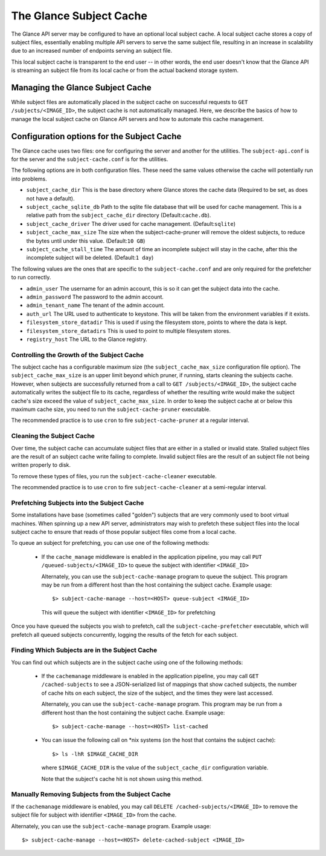 ..
      Copyright 2011 OpenStack Foundation
      All Rights Reserved.

      Licensed under the Apache License, Version 2.0 (the "License"); you may
      not use this file except in compliance with the License. You may obtain
      a copy of the License at

          http://www.apache.org/licenses/LICENSE-2.0

      Unless required by applicable law or agreed to in writing, software
      distributed under the License is distributed on an "AS IS" BASIS, WITHOUT
      WARRANTIES OR CONDITIONS OF ANY KIND, either express or implied. See the
      License for the specific language governing permissions and limitations
      under the License.

The Glance Subject Cache
======================

The Glance API server may be configured to have an optional local subject cache.
A local subject cache stores a copy of subject files, essentially enabling multiple
API servers to serve the same subject file, resulting in an increase in
scalability due to an increased number of endpoints serving an subject file.

This local subject cache is transparent to the end user -- in other words, the
end user doesn't know that the Glance API is streaming an subject file from
its local cache or from the actual backend storage system.

Managing the Glance Subject Cache
-------------------------------

While subject files are automatically placed in the subject cache on successful
requests to ``GET /subjects/<IMAGE_ID>``, the subject cache is not automatically
managed. Here, we describe the basics of how to manage the local subject cache
on Glance API servers and how to automate this cache management.

Configuration options for the Subject Cache
-----------------------------------------

The Glance cache uses two files: one for configuring the server and
another for the utilities. The ``subject-api.conf`` is for the server
and the ``subject-cache.conf`` is for the utilities.

The following options are in both configuration files. These need the
same values otherwise the cache will potentially run into problems.

- ``subject_cache_dir`` This is the base directory where Glance stores
  the cache data (Required to be set, as does not have a default).
- ``subject_cache_sqlite_db`` Path to the sqlite file database that will
  be used for cache management. This is a relative path from the
  ``subject_cache_dir`` directory (Default:``cache.db``).
- ``subject_cache_driver`` The driver used for cache management.
  (Default:``sqlite``)
- ``subject_cache_max_size`` The size when the subject-cache-pruner will
  remove the oldest subjects, to reduce the bytes until under this value.
  (Default:``10 GB``)
- ``subject_cache_stall_time`` The amount of time an incomplete subject will
  stay in the cache, after this the incomplete subject will be deleted.
  (Default:``1 day``)

The following values are the ones that are specific to the
``subject-cache.conf`` and are only required for the prefetcher to run
correctly.

- ``admin_user`` The username for an admin account, this is so it can
  get the subject data into the cache.
- ``admin_password`` The password to the admin account.
- ``admin_tenant_name`` The tenant of the admin account.
- ``auth_url`` The URL used to authenticate to keystone. This will
  be taken from the environment variables if it exists.
- ``filesystem_store_datadir`` This is used if using the filesystem
  store, points to where the data is kept.
- ``filesystem_store_datadirs`` This is used to point to multiple
  filesystem stores.
- ``registry_host`` The URL to the Glance registry.

Controlling the Growth of the Subject Cache
~~~~~~~~~~~~~~~~~~~~~~~~~~~~~~~~~~~~~~~~~

The subject cache has a configurable maximum size (the ``subject_cache_max_size``
configuration file option). The ``subject_cache_max_size`` is an upper limit
beyond which pruner, if running, starts cleaning the subjects cache.
However, when subjects are successfully returned from a call to
``GET /subjects/<IMAGE_ID>``, the subject cache automatically writes the subject
file to its cache, regardless of whether the resulting write would make the
subject cache's size exceed the value of ``subject_cache_max_size``.
In order to keep the subject cache at or below this maximum cache size,
you need to run the ``subject-cache-pruner`` executable.

The recommended practice is to use ``cron`` to fire ``subject-cache-pruner``
at a regular interval.

Cleaning the Subject Cache
~~~~~~~~~~~~~~~~~~~~~~~~

Over time, the subject cache can accumulate subject files that are either in
a stalled or invalid state. Stalled subject files are the result of an subject
cache write failing to complete. Invalid subject files are the result of an
subject file not being written properly to disk.

To remove these types of files, you run the ``subject-cache-cleaner``
executable.

The recommended practice is to use ``cron`` to fire ``subject-cache-cleaner``
at a semi-regular interval.

Prefetching Subjects into the Subject Cache
~~~~~~~~~~~~~~~~~~~~~~~~~~~~~~~~~~~~~~~

Some installations have base (sometimes called "golden") subjects that are
very commonly used to boot virtual machines. When spinning up a new API
server, administrators may wish to prefetch these subject files into the
local subject cache to ensure that reads of those popular subject files come
from a local cache.

To queue an subject for prefetching, you can use one of the following methods:

 * If the ``cache_manage`` middleware is enabled in the application pipeline,
   you may call ``PUT /queued-subjects/<IMAGE_ID>`` to queue the subject with
   identifier ``<IMAGE_ID>``

   Alternately, you can use the ``subject-cache-manage`` program to queue the
   subject. This program may be run from a different host than the host
   containing the subject cache. Example usage::

     $> subject-cache-manage --host=<HOST> queue-subject <IMAGE_ID>

   This will queue the subject with identifier ``<IMAGE_ID>`` for prefetching

Once you have queued the subjects you wish to prefetch, call the
``subject-cache-prefetcher`` executable, which will prefetch all queued subjects
concurrently, logging the results of the fetch for each subject.

Finding Which Subjects are in the Subject Cache
~~~~~~~~~~~~~~~~~~~~~~~~~~~~~~~~~~~~~~~~~~~

You can find out which subjects are in the subject cache using one of the
following methods:

  * If the ``cachemanage`` middleware is enabled in the application pipeline,
    you may call ``GET /cached-subjects`` to see a JSON-serialized list of
    mappings that show cached subjects, the number of cache hits on each subject,
    the size of the subject, and the times they were last accessed.

    Alternately, you can use the ``subject-cache-manage`` program. This program
    may be run from a different host than the host containing the subject cache.
    Example usage::

    $> subject-cache-manage --host=<HOST> list-cached

  * You can issue the following call on \*nix systems (on the host that contains
    the subject cache)::

      $> ls -lhR $IMAGE_CACHE_DIR

    where ``$IMAGE_CACHE_DIR`` is the value of the ``subject_cache_dir``
    configuration variable.

    Note that the subject's cache hit is not shown using this method.

Manually Removing Subjects from the Subject Cache
~~~~~~~~~~~~~~~~~~~~~~~~~~~~~~~~~~~~~~~~~~~~~

If the ``cachemanage`` middleware is enabled, you may call
``DELETE /cached-subjects/<IMAGE_ID>`` to remove the subject file for subject
with identifier ``<IMAGE_ID>`` from the cache.

Alternately, you can use the ``subject-cache-manage`` program. Example usage::

  $> subject-cache-manage --host=<HOST> delete-cached-subject <IMAGE_ID>
